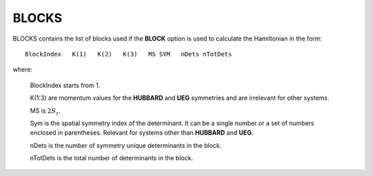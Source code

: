 .. _output_blocks:

------
BLOCKS
------

BLOCKS contains the list of blocks used if the **BLOCK** option is used to
calculate the Hamiltonian in the form::

    BlockIndex   K(1)   K(2)   K(3)   MS SYM   nDets nTotDets

where:

    BlockIndex starts from 1.

    K(1:3) are momentum values for the **HUBBARD** and **UEG** symmetries and
    are irrelevant for other systems.

    MS is :math:`2S_z`.

    Sym is the spatial symmetry index of the determinant.  It can be a single
    number or a set of numbers enclosed in parentheses.  Relevant for systems
    other than **HUBBARD** and **UEG**.

    nDets is the number of symmetry unique determinants in the block.

    nTotDets is the total number of determinants in the block.

